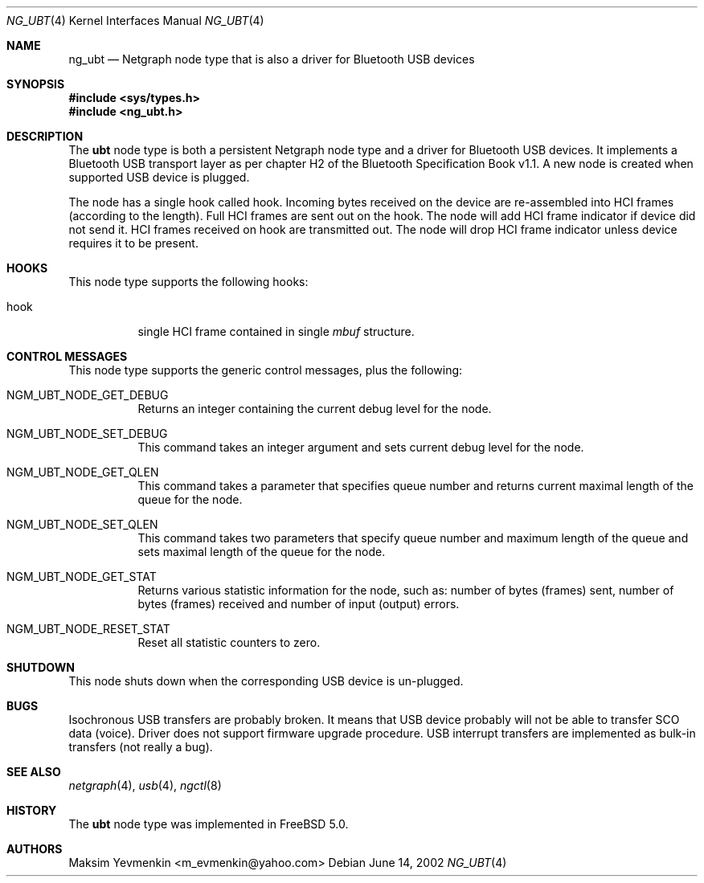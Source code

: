 .\" Copyright (c) 2001-2002 Maksim Yevmenkin <m_evmenkin@yahoo.com>
.\" All rights reserved.
.\"
.\" Redistribution and use in source and binary forms, with or without
.\" modification, are permitted provided that the following conditions
.\" are met:
.\" 1. Redistributions of source code must retain the above copyright
.\"    notice, this list of conditions and the following disclaimer.
.\" 2. Redistributions in binary form must reproduce the above copyright
.\"    notice, this list of conditions and the following disclaimer in the
.\"    documentation and/or other materials provided with the distribution.
.\"
.\" THIS SOFTWARE IS PROVIDED BY THE AUTHOR AND CONTRIBUTORS ``AS IS'' AND
.\" ANY EXPRESS OR IMPLIED WARRANTIES, INCLUDING, BUT NOT LIMITED TO, THE
.\" IMPLIED WARRANTIES OF MERCHANTABILITY AND FITNESS FOR A PARTICULAR PURPOSE
.\" ARE DISCLAIMED. IN NO EVENT SHALL THE AUTHOR OR CONTRIBUTORS BE LIABLE
.\" FOR ANY DIRECT, INDIRECT, INCIDENTAL, SPECIAL, EXEMPLARY, OR CONSEQUENTIAL
.\" DAMAGES (INCLUDING, BUT NOT LIMITED TO, PROCUREMENT OF SUBSTITUTE GOODS
.\" OR SERVICES; LOSS OF USE, DATA, OR PROFITS; OR BUSINESS INTERRUPTION)
.\" HOWEVER CAUSED AND ON ANY THEORY OF LIABILITY, WHETHER IN CONTRACT, STRICT
.\" LIABILITY, OR TORT (INCLUDING NEGLIGENCE OR OTHERWISE) ARISING IN ANY WAY
.\" OUT OF THE USE OF THIS SOFTWARE, EVEN IF ADVISED OF THE POSSIBILITY OF
.\" SUCH DAMAGE.
.\"
.\" $FreeBSD$
.\"
.Dd June 14, 2002
.Dt NG_UBT 4
.Os
.Sh NAME
.Nm ng_ubt
.Nd Netgraph node type that is also a driver for Bluetooth USB devices
.Sh SYNOPSIS
.In sys/types.h
.In ng_ubt.h
.Sh DESCRIPTION
The
.Nm ubt
node type is both a persistent Netgraph node type and a driver for
Bluetooth USB devices.
It implements a Bluetooth USB transport layer
as per chapter H2 of the Bluetooth Specification Book v1.1.
A new node is created when supported USB device is plugged.
.Pp
The node has a single hook called
.Dv hook .
Incoming bytes received on the device are re-assembled into HCI frames
(according to the length).
Full HCI frames are sent out on the hook.
The node will add HCI frame indicator if device did not send it.
HCI frames received on
.Dv hook
are transmitted out.
The node will drop HCI frame indicator unless device
requires it to be present.
.Sh HOOKS
This node type supports the following hooks:
.Bl -tag -width indent
.It Dv hook
single HCI frame contained in single
.Vt mbuf
structure.
.El
.Sh CONTROL MESSAGES
This node type supports the generic control messages, plus the following:
.Bl -tag -width indent
.It Dv NGM_UBT_NODE_GET_DEBUG
Returns an integer containing the current debug level for the node.
.It Dv NGM_UBT_NODE_SET_DEBUG
This command takes an integer argument and sets current debug level
for the node.
.It Dv NGM_UBT_NODE_GET_QLEN
This command takes a parameter that specifies queue number and returns
current maximal length of the queue for the node.
.It Dv NGM_UBT_NODE_SET_QLEN
This command takes two parameters that specify queue number and maximum
length of the queue and sets maximal length of the queue for the node.
.It Dv NGM_UBT_NODE_GET_STAT
Returns various statistic information for the node, such as: number of
bytes (frames) sent, number of bytes (frames) received and number of
input (output) errors.
.It Dv NGM_UBT_NODE_RESET_STAT
Reset all statistic counters to zero.
.El
.Sh SHUTDOWN
This node shuts down when the corresponding USB device is un-plugged.
.Sh BUGS
Isochronous USB transfers are probably broken.
It means that USB device probably will not be able to transfer SCO data (voice).
Driver does not support firmware upgrade procedure.
USB interrupt transfers are implemented as bulk-in transfers (not really a bug).
.Sh SEE ALSO
.Xr netgraph 4 ,
.Xr usb 4 ,
.Xr ngctl 8
.Sh HISTORY
The
.Nm ubt
node type was implemented in
.Fx 5.0 .
.Sh AUTHORS
.An Maksim Yevmenkin Aq m_evmenkin@yahoo.com
